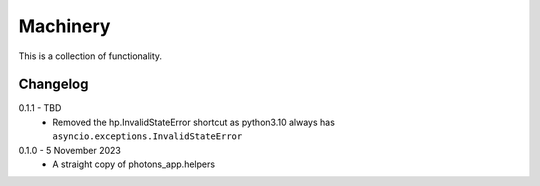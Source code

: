 Machinery
=========

This is a collection of functionality.


Changelog
---------

0.1.1 - TBD
    * Removed the hp.InvalidStateError shortcut as python3.10 always has
      ``asyncio.exceptions.InvalidStateError``

0.1.0 - 5 November 2023
    * A straight copy of photons_app.helpers
